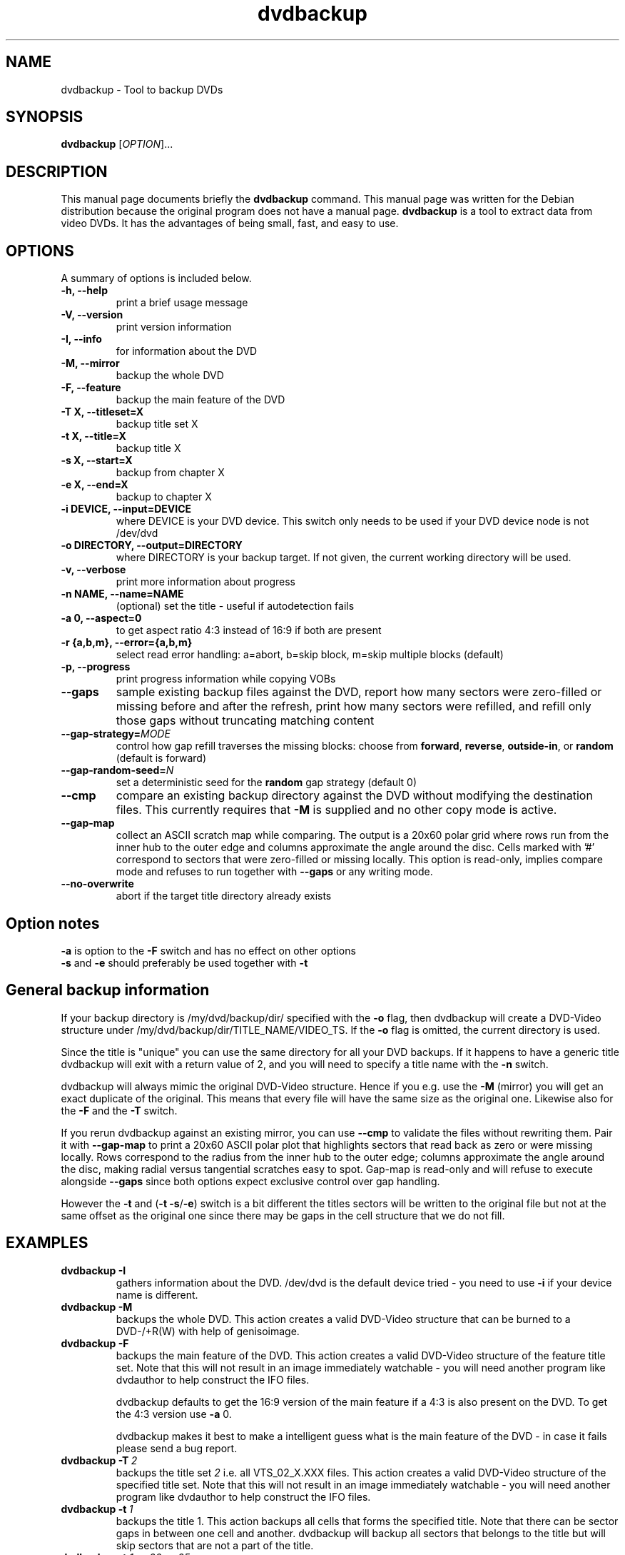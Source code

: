 .\" (do I need this?)  \# -*- coding: utf-8 -*-
.\"                                      Hey, EMACS: -*- nroff -*-
.\" First parameter, NAME, should be all caps
.\" Second parameter, SECTION, should be 1-8, maybe w/ subsection
.\" other parameters are allowed: see man(7), man(1)
.TH dvdbackup 1 "2008-03-18" "0.2"
.\" Please adjust this date whenever revising the manpage.
.\"
.\" Some roff macros, for reference:
.\" .nh        disable hyphenation
.\" .hy        enable hyphenation
.\" .ad l      left justify
.\" .ad b      justify to both left and right margins
.\" .nf        disable filling
.\" .fi        enable filling
.\" .br        insert line break
.\" .sp <n>    insert n+1 empty lines
.\" for manpage-specific macros, see man(7)
.SH NAME
dvdbackup \- Tool to backup DVDs
.SH SYNOPSIS
.B dvdbackup
[\fIOPTION\fR]...
.SH DESCRIPTION
This manual page documents briefly the
.B dvdbackup
command.
This manual page was written for the Debian distribution
because the original program does not have a manual page.
\fBdvdbackup\fP is a tool to extract data from video DVDs.  It has the
advantages of being small, fast, and easy to use.
.SH OPTIONS
A summary of options is included below.
.TP
.B \-h, \-\-help
print a brief usage message
.TP
.B \-V, \-\-version
print version information
.TP
.B \-I, \-\-info
for information about the DVD
.TP
.B \-M, \-\-mirror
backup the whole DVD
.TP
.B \-F, \-\-feature
backup the main feature of the DVD
.TP
.B \-T X, \-\-titleset=X
backup title set X
.TP
.B \-t X, \-\-title=X
backup title X
.TP
.B \-s X, \-\-start=X
backup from chapter X
.TP
.B \-e X, \-\-end=X
backup to chapter X
.TP
.B \-i DEVICE, \-\-input=DEVICE
where DEVICE is your DVD device.  This switch only needs to be used if your DVD
device node is not /dev/dvd
.TP
.B \-o DIRECTORY, \-\-output=DIRECTORY
where DIRECTORY is your backup target.  If not given, the current working
directory will be used.
.TP
.B \-v, \-\-verbose
print more information about progress
.TP
.B \-n NAME, \-\-name=NAME
(optional) set the title \- useful if autodetection fails
.TP
.B \-a 0, \-\-aspect=0
to get aspect ratio 4:3 instead of 16:9 if both are present
.TP
.B  \-r {a,b,m}, \-\-error={a,b,m}
select read error handling:
a=abort,
b=skip block,
m=skip multiple blocks (default)
.TP
.B \-p, \-\-progress
print progress information while copying VOBs
.TP
.B \-\-gaps
sample existing backup files against the DVD, report how many sectors were
zero-filled or missing before and after the refresh, print how many sectors
were refilled, and refill only those gaps without truncating matching content
.TP
.B \-\-gap-strategy=\fIMODE\fR
control how gap refill traverses the missing blocks: choose from
\fBforward\fR, \fBreverse\fR, \fBoutside-in\fR, or \fBrandom\fR (default is
forward)
.TP
.B \-\-gap-random-seed=\fIN\fR
set a deterministic seed for the \fBrandom\fR gap strategy (default 0)
.TP
.B \-\-cmp
compare an existing backup directory against the DVD without modifying the
destination files. This currently requires that
.B \-M
is supplied and no other copy mode is active.
.TP
.B \-\-gap-map
collect an ASCII scratch map while comparing. The output is a 20x60 polar grid
where rows run from the inner hub to the outer edge and columns approximate the
angle around the disc. Cells marked with '#\&' correspond to sectors that were
zero-filled or missing locally. This option is read-only, implies compare mode
and refuses to run together with
.B \-\-gaps
or any writing mode.
.TP
.B \-\-no-overwrite
abort if the target title directory already exists
.SH Option notes
.B \-a
is option to the
.B \-F
switch and has no effect on other options
.br
.B \-s
and
.B \-e
should preferably be used together with
.B \-t
.SH General backup information
If your backup directory is /my/dvd/backup/dir/ specified with the
.B \-o
flag, then dvdbackup will create a DVD\-Video structure under
/my/dvd/backup/dir/TITLE_NAME/VIDEO_TS.
If the
.B -o
flag is omitted, the current directory is used.

Since the title is "unique" you can use the same directory for all your DVD
backups. If it happens to have a generic title dvdbackup will exit with a return
value of 2, and you will need to specify a title name with the
.B \-n
switch.

dvdbackup will always mimic the original DVD\-Video structure. Hence if you e.g.
use the
.B \-M
(mirror) you will get an exact duplicate of the original. This means
that every file will have the same size as the original one. Likewise also for
the
.B \-F
and the
.B \-T
switch.
.PP
If you rerun dvdbackup against an existing mirror, you can use
.B \-\-cmp
to validate the files without rewriting them. Pair it with
.B \-\-gap-map
to print a 20x60 ASCII polar plot that highlights sectors that read back as
zero or were missing locally. Rows correspond to the radius from the inner hub
to the outer edge; columns approximate the angle around the disc, making radial
versus tangential scratches easy to spot. Gap-map is read-only and will refuse
to execute alongside
.B \-\-gaps
since both options expect exclusive control over gap handling.

However the
.B \-t
and (\fB\-t \-s\fR/\fB\-e\fR)
switch is a bit different the titles sectors
will be written to the original file but not at the same offset as the original
one since there may be gaps in the cell structure that we do not fill.
.SH EXAMPLES
.TP
.BI dvdbackup\ \-I
gathers information about the DVD.
/dev/dvd is the default device tried - you need
to use 
.B -i
if your device name is different.
.TP
.BI dvdbackup\ \-M
backups the whole DVD.
This action creates a valid DVD\-Video structure that can be burned to a
DVD\-/+R(W) with help of genisoimage.
.TP
.BI dvdbackup\ \-F
backups the main feature of the DVD.
This action creates a valid DVD\-Video structure of the feature title set.
Note that this will not result in an image immediately watchable - you will need
another program like dvdauthor to help construct the IFO files.

dvdbackup defaults to get the 16:9 version of the main feature if a 4:3 is also
present on the DVD.  To get the 4:3 version use
.B \-a
0.

dvdbackup makes it best to make a intelligent guess what is the main feature of
the DVD \- in case it fails please send a bug report.
.TP
.BI dvdbackup\ \-T \ 2
backups the title set
.I 2
i.e. all VTS_02_X.XXX files.
This action creates a valid DVD\-Video structure of the
specified title set.  Note that this will not result in an image immediately
watchable - you will need another program like dvdauthor to help construct the
IFO files.
.TP
.BI dvdbackup\ \-t \ 1
backups the title 1.
This action backups all cells that forms the specified title. Note that there
can be sector gaps in between one cell and another. dvdbackup will backup all
sectors that belongs to the title but will skip sectors that are not a part of
the title.
.TP
\fBdvdbackup \-t \fI1\fB \-s \fI20\fB \-e \fI25
This action will backup chapter 20 to 25 in title 1, as with the backup of a
title there can be sector gaps between one chapter (cell) and on other.
dvdbackup will backup all sectors that belongs to the title 1 chapter 20 to 25
but will skip sectors that are not a part of the title 1 chapter 20 to 25.

To backup a single chapter e.g. chapter 20 do
.B \-s
20
.B \-e
20.
.br
To backup from chapter 20 to the end chapter use only
.B \-s
20.
.br
To backup to chapter 20 from the first chapter use only
.B \-e
20.

You can skip the
.B \-t
switch and let the program guess the title although it is
not recommended.

If you specify a chapter that is higher than the last chapter of the title
dvdbackup will truncate to the highest chapter of the title.
.SH "EXIT STATUS"
.TP
.B 0
on success
.TP
.B 1
on usage error
.TP
.B 2
on title name error
.TP
.B \-1
on failure
.SH AUTHORS
dvdbackup was written by Olaf Beck <olaf_sc@yahoo.com>, but is now maintained by
Benjamin Drung <benjamin.drung@gmail.com> and Stephen Gran <sgran@debian.org>.
This manual page was written by Stephen Gran <sgran@debian.org>.
